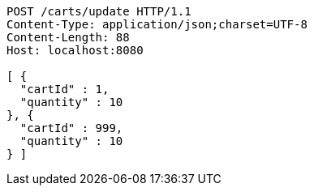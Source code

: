 [source,http,options="nowrap"]
----
POST /carts/update HTTP/1.1
Content-Type: application/json;charset=UTF-8
Content-Length: 88
Host: localhost:8080

[ {
  "cartId" : 1,
  "quantity" : 10
}, {
  "cartId" : 999,
  "quantity" : 10
} ]
----